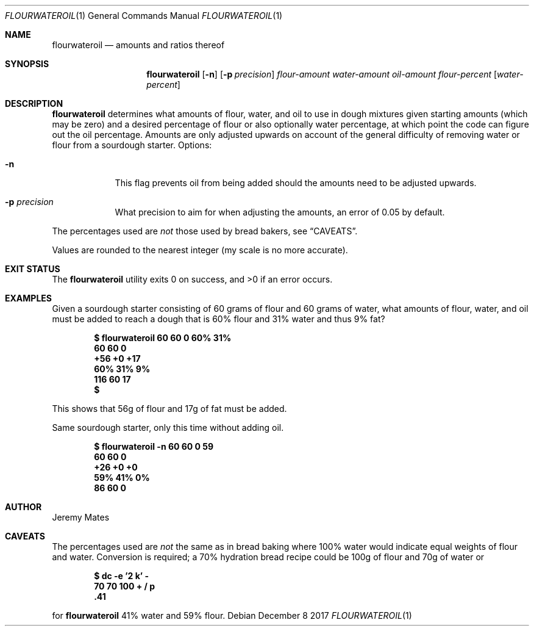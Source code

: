 .Dd December  8 2017
.Dt FLOURWATEROIL 1
.nh
.Os
.Sh NAME
.Nm flourwateroil
.Nd amounts and ratios thereof
.Sh SYNOPSIS
.Bk -words
.Nm
.Op Fl n
.Op Fl p Ar precision
.Ar flour-amount
.Ar water-amount
.Ar oil-amount
.Ar flour-percent
.Op Ar water-percent
.Ek
.Sh DESCRIPTION
.Nm
determines what amounts of flour, water, and oil to use in dough
mixtures given starting amounts (which may be zero) and a desired
percentage of flour or also optionally water percentage, at which point
the code can figure out the oil percentage. Amounts are only adjusted
upwards on account of the general difficulty of removing water or flour
from a sourdough starter.
Options:
.Bl -tag -width -indent
.It Fl n
This flag prevents oil from being added should the amounts need to be
adjusted upwards.
.It Fl p Ar precision
What precision to aim for when adjusting the amounts, an error of 0.05
by default.
.El
.Pp
The percentages used are
.Em not
those used by bread bakers, see
.Sx CAVEATS .
.Pp
Values are rounded to the nearest integer (my scale is no more accurate).
.Sh EXIT STATUS
.Ex -std
.Sh EXAMPLES
Given a sourdough starter consisting of 60 grams of flour and 60 grams
of water, what amounts of flour, water, and oil must be added to reach a
dough that is 60% flour and 31% water and thus 9% fat?
.Pp
.Dl $ Ic flourwateroil 60 60 0  60% 31%
.Dl 60 \& \& \& \& \& 60 \& \& \& \& \& 0
.Dl +56 \& \& \& \& +0 \& \& \& \& \& +17
.Dl 60% \& \& \& \& 31% \& \& \& \& 9%
.Dl 116 \& \& \& \& 60 \& \& \& \& \& 17
.Dl $ 
.Pp
This shows that 56g of flour and 17g of fat must be added.
.Pp
Same sourdough starter, only this time without adding oil.
.Pp
.Dl $ Ic flourwateroil -n 60 60 0 59
.Dl 60 \& \& \& \& \& 60 \& \& \& \& \& 0
.Dl +26 \& \& \& \& +0 \& \& \& \& \& +0
.Dl 59% \& \& \& \& 41% \& \& \& \& 0%
.Dl 86 \& \& \& \& \& 60 \& \& \& \& \& 0
.Sh AUTHOR
.An Jeremy Mates
.Sh CAVEATS
The percentages used are
.Em not
the same as in bread baking where 100% water would indicate equal
weights of flour and water. Conversion is required; a 70% hydration
bread recipe could be 100g of flour and 70g of water or
.Pp
.Dl $ Ic dc -e '2 k' -
.Dl Ic 70 70 100 + / p
.Dl .41
.Pp
for
.Nm
41% water and 59% flour.
